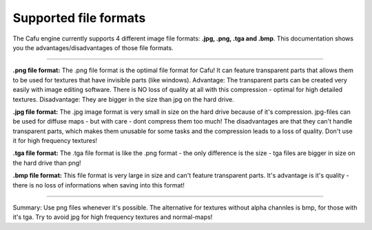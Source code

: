 .. _textures_fileformats_supported_file_formats:

Supported file formats
======================

The Cafu engine currently supports 4 different image file formats:
**.jpg, .png, .tga and .bmp**. This documentation shows you the
advantages/disadvantages of those file formats.

--------------

**.png file format:** The .png file format is the optimal file format
for Cafu! It can feature transparent parts that allows them to be used
for textures that have invisible parts (like windows). Advantage: The
transparent parts can be created very easily with image editing
software. There is NO loss of quality at all with this compression -
optimal for high detailed textures. Disadvantage: They are bigger in the
size than jpg on the hard drive.

**.jpg file format:** The .jpg image format is very small in size on the
hard drive because of it's compression. jpg-files can be used for
diffuse maps - but with care - dont compress them too much! The
disadvantages are that they can't handle transparent parts, which makes
them unusable for some tasks and the compression leads to a loss of
quality. Don't use it for high frequency textures!

**.tga file format:** The .tga file format is like the .png format - the
only difference is the size - tga files are bigger in size on the hard
drive than png!

**.bmp file format:** This file format is very large in size and can't
feature transparent parts. It's advantage is it's quality - there is no
loss of informations when saving into this format!

--------------

Summary: Use png files whenever it's possible. The alternative for
textures without alpha channles is bmp, for those with it's tga. Try to
avoid jpg for high frequency textures and normal-maps!
